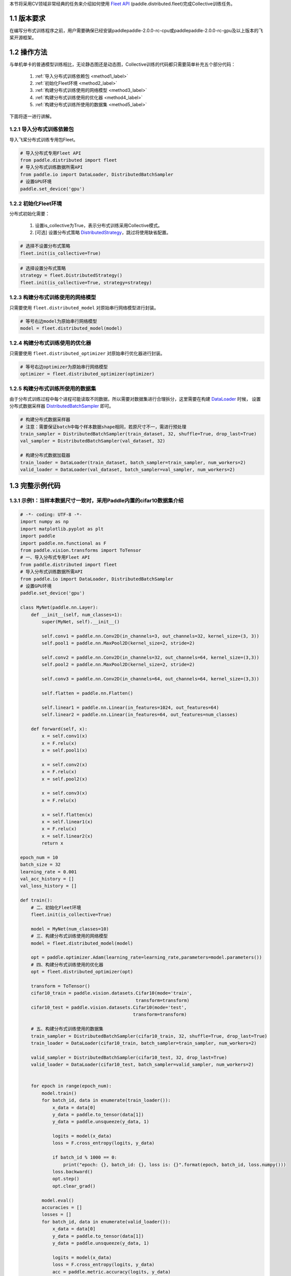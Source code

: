 本节将采用CV领域非常经典的任务来介绍如何使用 `Fleet API <https://www.paddlepaddle.org.cn/documentation/docs/zh/api/paddle/distributed/Overview_cn.html#fleetapi>`_ (paddle.distributed.fleet)完成Collective训练任务。

1.1 版本要求
^^^^^^^^^^^^^^^^^^^^^^^^^^^^^^

在编写分布式训练程序之前，用户需要确保已经安装paddlepaddle-2.0.0-rc-cpu或paddlepaddle-2.0.0-rc-gpu及以上版本的飞桨开源框架。

1.2 操作方法
^^^^^^^^^^^^^^^^^^^^^^^^^^^^^^

与单机单卡的普通模型训练相比，无论静态图还是动态图，Collective训练的代码都只需要简单补充五个部分代码：

    1. :ref:`导入分布式训练依赖包 <method1_label>` 
    2. :ref:`初始化Fleet环境 <method2_label>` 
    3. :ref:`构建分布式训练使用的网络模型 <method3_label>` 
    4. :ref:`构建分布式训练使用的优化器 <method4_label>` 
    5. :ref:`构建分布式训练所使用的数据集 <method5_label>` 

下面将逐一进行讲解。

.. _method1_label:

1.2.1 导入分布式训练依赖包
""""""""""""""""""""""""""""

导入飞桨分布式训练专用包Fleet。

.. code-block:: python

    # 导入分布式专用Fleet API
    from paddle.distributed import fleet
    # 导入分布式训练数据所需API
    from paddle.io import DataLoader, DistributedBatchSampler
    # 设置GPU环境
    paddle.set_device('gpu')

.. _method2_label:

1.2.2 初始化Fleet环境
""""""""""""""""""""""""""

分布式初始化需要：

    1. 设置is_collective为True，表示分布式训练采用Collective模式。
    2. [可选] 设置分布式策略 `DistributedStrategy <https://www.paddlepaddle.org.cn/documentation/docs/zh/api/paddle/distributed/fleet/DistributedStrategy_cn.html>`_，跳过将使用缺省配置。

.. code-block:: python

    # 选择不设置分布式策略
    fleet.init(is_collective=True)

.. code-block:: python

    # 选择设置分布式策略
    strategy = fleet.DistributedStrategy()
    fleet.init(is_collective=True, strategy=strategy)

.. _method3_label:

1.2.3 构建分布式训练使用的网络模型
""""""""""""""""""""""""""""""""""
只需要使用 ``fleet.distributed_model`` 对原始串行网络模型进行封装。

.. code-block:: python

    # 等号右边model为原始串行网络模型
    model = fleet.distributed_model(model)

.. _method4_label:

1.2.4 构建分布式训练使用的优化器
""""""""""""""""""""""""""""""""""
只需要使用 ``fleet.distributed_optimizer`` 对原始串行优化器进行封装。

.. code-block:: python

    # 等号右边optimizer为原始串行网络模型
    optimizer = fleet.distributed_optimizer(optimizer)

.. _method5_label:

1.2.5 构建分布式训练所使用的数据集
""""""""""""""""""""""""""""""""""

由于分布式训练过程中每个进程可能读取不同数据，所以需要对数据集进行合理拆分，这里需要在构建 `DataLoader <https://www.paddlepaddle.org.cn/documentation/docs/zh/api/paddle/io/DataLoader_cn.html#dataloader>`_ 时候， 设置分布式数据采样器 `DistributedBatchSampler <https://www.paddlepaddle.org.cn/documentation/docs/zh/api/paddle/io/DistributedBatchSampler_cn.html#distributedbatchsampler>`_ 即可。

.. code-block:: python

    # 构建分布式数据采样器 
    # 注意：需要保证batch中每个样本数据shape相同，若原尺寸不一，需进行预处理
    train_sampler = DistributedBatchSampler(train_dataset, 32, shuffle=True, drop_last=True)
    val_sampler = DistributedBatchSampler(val_dataset, 32)

    # 构建分布式数据加载器
    train_loader = DataLoader(train_dataset, batch_sampler=train_sampler, num_workers=2)
    valid_loader = DataLoader(val_dataset, batch_sampler=val_sampler, num_workers=2)

1.3 完整示例代码
^^^^^^^^^^^^^^^^^^^^^^^^^^^^^^

1.3.1 示例1：当样本数据尺寸一致时，采用Paddle内置的cifar10数据集介绍
""""""""""""""""""""""""""""""""""""""""""""""""""""""""""""""""""""""""""""""""""""""""""""""""

.. code-block:: python

    # -*- coding: UTF-8 -*-
    import numpy as np
    import matplotlib.pyplot as plt
    import paddle
    import paddle.nn.functional as F
    from paddle.vision.transforms import ToTensor
    # 一、导入分布式专用Fleet API
    from paddle.distributed import fleet
    # 导入分布式训练数据所需API
    from paddle.io import DataLoader, DistributedBatchSampler
    # 设置GPU环境
    paddle.set_device('gpu')

    class MyNet(paddle.nn.Layer):
        def __init__(self, num_classes=1):
            super(MyNet, self).__init__()

            self.conv1 = paddle.nn.Conv2D(in_channels=3, out_channels=32, kernel_size=(3, 3))
            self.pool1 = paddle.nn.MaxPool2D(kernel_size=2, stride=2)

            self.conv2 = paddle.nn.Conv2D(in_channels=32, out_channels=64, kernel_size=(3,3))
            self.pool2 = paddle.nn.MaxPool2D(kernel_size=2, stride=2)

            self.conv3 = paddle.nn.Conv2D(in_channels=64, out_channels=64, kernel_size=(3,3))

            self.flatten = paddle.nn.Flatten()

            self.linear1 = paddle.nn.Linear(in_features=1024, out_features=64)
            self.linear2 = paddle.nn.Linear(in_features=64, out_features=num_classes)

        def forward(self, x):
            x = self.conv1(x)
            x = F.relu(x)
            x = self.pool1(x)

            x = self.conv2(x)
            x = F.relu(x)
            x = self.pool2(x)

            x = self.conv3(x)
            x = F.relu(x)

            x = self.flatten(x)
            x = self.linear1(x)
            x = F.relu(x)
            x = self.linear2(x)
            return x

    epoch_num = 10
    batch_size = 32
    learning_rate = 0.001
    val_acc_history = []
    val_loss_history = []

    def train():
        # 二、初始化Fleet环境
        fleet.init(is_collective=True)

        model = MyNet(num_classes=10)
        # 三、构建分布式训练使用的网络模型
        model = fleet.distributed_model(model)

        opt = paddle.optimizer.Adam(learning_rate=learning_rate,parameters=model.parameters())
        # 四、构建分布式训练使用的优化器
        opt = fleet.distributed_optimizer(opt)

        transform = ToTensor()
        cifar10_train = paddle.vision.datasets.Cifar10(mode='train',
                                               transform=transform)
        cifar10_test = paddle.vision.datasets.Cifar10(mode='test',
                                              transform=transform)

        # 五、构建分布式训练使用的数据集
        train_sampler = DistributedBatchSampler(cifar10_train, 32, shuffle=True, drop_last=True)
        train_loader = DataLoader(cifar10_train, batch_sampler=train_sampler, num_workers=2)

        valid_sampler = DistributedBatchSampler(cifar10_test, 32, drop_last=True)
        valid_loader = DataLoader(cifar10_test, batch_sampler=valid_sampler, num_workers=2)


        for epoch in range(epoch_num):
            model.train()
            for batch_id, data in enumerate(train_loader()):
                x_data = data[0]
                y_data = paddle.to_tensor(data[1])
                y_data = paddle.unsqueeze(y_data, 1)

                logits = model(x_data)
                loss = F.cross_entropy(logits, y_data)

                if batch_id % 1000 == 0:
                    print("epoch: {}, batch_id: {}, loss is: {}".format(epoch, batch_id, loss.numpy()))
                loss.backward()
                opt.step()
                opt.clear_grad()

            model.eval()
            accuracies = []
            losses = []
            for batch_id, data in enumerate(valid_loader()):
                x_data = data[0]
                y_data = paddle.to_tensor(data[1])
                y_data = paddle.unsqueeze(y_data, 1)

                logits = model(x_data)
                loss = F.cross_entropy(logits, y_data)
                acc = paddle.metric.accuracy(logits, y_data)
                accuracies.append(acc.numpy())
                losses.append(loss.numpy())

            avg_acc, avg_loss = np.mean(accuracies), np.mean(losses)
            print("[validation] accuracy/loss: {}/{}".format(avg_acc, avg_loss))
            val_acc_history.append(avg_acc)
            val_loss_history.append(avg_loss)

    if __name__ == "__main__":
        train()

1.3.2 示例2：当样本数据尺寸不一致时，采用自定义的人脸关键点检测数据集 
""""""""""""""""""""""""""""""""""""""""""""""""""""""""""""""""""""""""""""""""""""""""""""""""

.. code-block:: python

    import numpy as np
    import pandas as pd
    import paddle
    from paddle.io import Dataset
    from paddle.vision.transforms import transforms
    from paddle.vision.models import resnet18
    # 一、导入分布式专用Fleet API
    from paddle.distributed import fleet
    # 导入分布式训练数据所需API
    from paddle.io import DataLoader, DistributedBatchSampler
    # 设置GPU环境
    paddle.set_device('gpu')

    class ImgTransforms(object):
        """
        图像预处理工具，用于将图像进行升维(96, 96) => (96, 96, 3)，
        并对图像的维度进行转换从HWC变为CHW
        """
        def __init__(self, fmt):
            self.format = fmt

        def __call__(self, img):
            if len(img.shape) == 2:
                img = np.expand_dims(img, axis=2)
            img = img.transpose(self.format)
            if img.shape[0] == 1:
                img = np.repeat(img, 3, axis=0)
            return img

    class FaceDataset(Dataset):
        def __init__(self, data_path, mode='train', val_split=0.2):
            self.mode = mode
            assert self.mode in ['train', 'val', 'test'], \
                "mode should be 'train' or 'test', but got {}".format(self.mode)
            self.data_source = pd.read_csv(data_path)

            # 清洗数据, 数据集中有很多样本只标注了部分关键点, 这里有两种策略
            # 第一种, 将未标注的位置从上一个样本对应的关键点复制过来
            # self.data_source.fillna(method = 'ffill',inplace = True)
            # 第二种, 将包含有未标注的样本从数据集中移除
            self.data_source.dropna(how="any", inplace=True)
            self.data_label_all = self.data_source.drop('Image', axis=1)

            if self.mode in ['train', 'val']:
                np.random.seed(43)
                data_len = len(self.data_source)
                # 随机划分
                shuffled_indices = np.random.permutation(data_len)
                # 顺序划分
                # shuffled_indices = np.arange(data_len)
                self.shuffled_indices = shuffled_indices
                val_set_size = int(data_len * val_split)
                if self.mode == 'val':
                    val_indices = shuffled_indices[:val_set_size]
                    self.data_img = self.data_source.reindex().iloc[val_indices]
                    self.data_label = self.data_label_all.reindex().iloc[val_indices]
                elif self.mode == 'train':
                    train_indices = shuffled_indices[val_set_size:]
                    self.data_img = self.data_source.reindex().iloc[train_indices]
                    self.data_label = self.data_label_all.reindex().iloc[train_indices]
            elif self.mode == 'test':
                self.data_img = self.data_source
                self.data_label = self.data_label_all
            self.transforms = transforms.Compose([
                ImgTransforms((2, 0, 1))
            ])

        def __getitem__(self, idx):
            img = self.data_img['Image'].iloc[idx].split(' ')
            img = ['0' if x == '' else x for x in img]
            img = np.array(img, dtype='float32').reshape(96, 96)
            # 预处理操作
            img = self.transforms(img)
            label = np.array(self.data_label.iloc[idx, :], dtype='float32') / 96
            return img, label

        def __len__(self):
            return len(self.data_img)

    # 模型的定义
    class FaceNet(paddle.nn.Layer):
        def __init__(self, num_keypoints, pretrained=False):
            super(FaceNet, self).__init__()
            self.backbone = resnet18(pretrained)
            self.outLayer1 = paddle.nn.Sequential(
                paddle.nn.Linear(1000, 512),
                paddle.nn.ReLU(),
                paddle.nn.Dropout(0.1))
            self.outLayer2 = paddle.nn.Linear(512, num_keypoints*2)

        def forward(self, inputs):
            out = self.backbone(inputs)
            out = self.outLayer1(out)
            out = self.outLayer2(out)
            return out

    def train():
        # 二、 初始化Fleet环境
        fleet.init(is_collective=True)

        model = FaceNet(num_keypoints=15)
        # 三、构建分布式训练使用的网络模型
        model = fleet.distributed_model(model)

        optim = paddle.optimizer.Adam(learning_rate=1e-3, parameters=model.parameters())
        # 四、构建分布式训练使用的优化器
        optim = fleet.distributed_optimizer(optim)

        # 定义数据集路径:
        #   training.csv: 包含了用于训练的人脸关键点坐标和图像。
        #   test.csv: 包含了用于测试的人脸关键点图像, 没有标注关键点坐标。
        #   IdLookupTable.csv: 测试集关键点的位置的对应名称。
        Train_Dir = './data/training.csv'
        Test_Dir = './data/test.csv'
        lookid_dir = './data/IdLookupTable.csv'

        train_dataset = FaceDataset(Train_Dir, mode='train')
        val_dataset = FaceDataset(Train_Dir, mode='val')
        test_dataset = FaceDataset(Test_Dir, mode='test')

        # 五、构建分布式训练使用的数据集
        train_sampler = DistributedBatchSampler(train_dataset, 32, shuffle=True, drop_last=True)
        train_loader = DataLoader(train_dataset, batch_sampler=train_sampler, num_workers=2)

        val_sampler = DistributedBatchSampler(val_dataset, 32, drop_last=True)
        val_loader = DataLoader(val_dataset, batch_sampler=val_sampler, num_workers=2)

        epoch = 30
        for eop in range(epoch):
            model.train()
            print("Epoch ", eop + 1, "/", epoch)
            for batch_id, data in enumerate(train_loader()):
                img, label = data
                label.stop_gradient = True
                out = model(img)
                loss = paddle.nn.functional.mse_loss(input=out, label=label)
                loss_data = loss.numpy()
                loss.backward()
                optim.step()
                model.clear_gradients()
                if batch_id % 10 == 0:
                    print("step %d / %d - loss: %.5f" % (batch_id, len(train_loader), loss_data))

            model.eval()
            print("Eval begin...")
            for batch_id, data in enumerate(val_loader()):
                img, label = data
                label.stop_gradient = True
                out = model(img)
                loss = paddle.nn.functional.mse_loss(input=out, label=label)
                loss_data = loss.numpy()
                if batch_id % 10 == 0:
                    print("step %d / %d - loss: %.5f" % (batch_id, len(val_loader), loss_data))
            print("Eval samples: ", len(val_dataset))

    if __name__ == "__main__":
        train()


1.4 分布式启动示例
^^^^^^^^^^^^^^^^^^^^^^^^^^^^^^

使用Fleet `paddle.distributed.launch <https://www.paddlepaddle.org.cn/documentation/docs/zh/api/paddle/distributed/launch_cn.html#launch>`_ 能够在如下3种不同集群平台上分布式训练：

- :ref:`AI Studio启动 <launch1_label>` 
- :ref:`自定义集群启动 <launch2_label>` 
- :ref:`PaddleCloud集群启动 <launch3_label>` 

.. _launch1_label:

1.4.1 AI Studio启动
""""""""""""""""""""""""

.. code-block:: bash

    python -m paddle.distributed.launch --gpus=0,1 run.py


您将看到显示如下日志信息：

.. code-block:: bash

    -----------  Configuration Arguments -----------
    gpus: 0,1
    heter_worker_num: None
    heter_workers:
    http_port: None
    ips: 127.0.0.1
    log_dir: log
    nproc_per_node: None
    server_num: None
    servers:
    training_script: train_fleet_dygraph.py
    training_script_args: []
    worker_num: None
    workers:
    ------------------------------------------------
    WARNING 2021-05-06 11:32:50,804 launch.py:316] Not found distinct arguments and compiled with cuda. Default use collective mode
    launch train in GPU mode
    INFO 2021-05-06 11:32:50,806 launch_utils.py:472] Local start 2 processes. First process distributed environment info (Only For Debug):
        +=======================================================================================+
        |                        Distributed Envs                      Value                    |
        +---------------------------------------------------------------------------------------+
        |                PADDLE_TRAINER_ENDPOINTS         127.0.0.1:20923,127.0.0.1:10037       |
        |                     FLAGS_selected_gpus                        0                      |
        |                       PADDLE_TRAINER_ID                        0                      |
        |                     PADDLE_TRAINERS_NUM                        2                      |
        |                 PADDLE_CURRENT_ENDPOINT                 127.0.0.1:20923               |
        +=======================================================================================+

    INFO 2021-05-06 11:32:50,806 launch_utils.py:475] details abouts PADDLE_TRAINER_ENDPOINTS can be found in log/endpoints.log, and detail running logs maybe found in log/workerlog.0
    grep: warning: GREP_OPTIONS is deprecated; please use an alias or script
    I0506 11:32:51.828132  6427 nccl_context.cc:189] init nccl context nranks: 2 local rank: 0 gpu id: 0 ring id: 0
    W0506 11:32:52.365190  6427 device_context.cc:362] Please NOTE: device: 0, GPU Compute Capability: 7.0, Driver API Version: 11.0, Runtime API Version: 11.0
    W0506 11:32:52.368203  6427 device_context.cc:372] device: 0, cuDNN Version: 8.0.
    [Epoch 0, batch 0] loss: 4.98047, acc1: 0.00000, acc5: 0.00000
    [Epoch 0, batch 5] loss: 39.06348, acc1: 0.03125, acc5: 0.09375
    ...

.. _launch2_label:

1.4.2 自定义集群启动
""""""""""""""""""""""""
.. note::

    对于自定义集群启动，用户需要提供集群中使用节点的IP地址。

用户在使用 `paddle.distributed.launch <https://www.paddlepaddle.org.cn/documentation/docs/zh/api/paddle/distributed/launch_cn.html#launch>`_ 启动时，只需要配置以下参数：

.. code-block:: bash

    --cluster_node_ips： 集群中所有节点的IP地址列表，以','分隔，例如：192.168.1.2,192.168.1.3。

    --node_ip: 当前节点的IP地址。

    --started_port：起始端口号，假设起始端口号为51340，并且节点上使用的GPU卡数为4，那么GPU卡上对应训练进程的端口号分别为51340、51341和51342。务必确保端口号可用。

    --selected_gpus：使用的GPU卡。

假设自定义集群包含两个节点（机器），IP地址分别为192.168.1.2和192.168.1.3，并且每个节点上使用的GPU卡数为4，那么需要在两个节点终端上分别运行如下命令。

在192.168.1.2节点运行：

.. code-block:: bash

    python -m paddle.distributed.launch \
    --cluster_node_ips=192.168.1.2,192.168.1.3 \
    --node_ip=192.168.1.2 \
    --started_port=6170 \
    --selected_gpus=0,1,2,3 \
    train_with_fleet.py

在192.168.1.3节点运行：

.. code-block:: bash

    python -m paddle.distributed.launch \
    --cluster_node_ips=192.168.1.2,192.168.1.3 \
    --node_ip=192.168.1.3 \
    --started_port=6170 \
    --selected_gpus=0,1,2,3 \
    train_with_fleet.py

.. note::

    进行单机多卡训练的用户，只需要指定GPU卡，其他采用默认命令行参数即可，如：

.. code-block:: bash

    python -m paddle.distributed.launch --selected_gpus=0,1,2,3 train_with_fleet.py

.. _launch3_label:

1.4.3 PaddleCloud集群启动
""""""""""""""""""""""""""""""""""""""""""""""""

百度公司内部用户还可以使用 `PaddleCloud <http://paddlecloud.baidu-int.com/>`_ 集群运行多机多卡程序。

.. note::

    在PaddleCloud上进行分布式训练，训练方式需要选择“分布式训练”选项，任务模式需要选择“NCCL2模式”选项，如下图所示。

.. image:: docs/guides/images/paddlecloud.png

如果使用客户端提交任务，需要设置 `start_cmd` 和在命令行参数中指定运行模式为“NCCL2模式”，具体命令如下：

.. code-block:: bash

    start_cmd="python -m paddle.distributed.launch
               --use_paddlecloud --seletected_gpus='0,1,2,3,4,5,6,7'
               train_with_fleet.py --model=ResNet50 --data_dir=./ImageNet"

    paddlecloud job \
      --start-cmd "${start_cmd}" \
      ... \
      --is-standalone 0 \
      --distribute-job-type NCCL2

从单机多卡到多机多卡训练，代码上不需要做任何改动，只需再额外指定IP列表即可。其内容为多机的ip列表，具体命令如下：

.. code-block:: bash

    python3 -m paddle.distributed.launch --ips="xx.xx.xx.xx,yy.yy.yy.yy" --gpus 0,1,2,3,4,5,6,7 train_with_fleet.py

